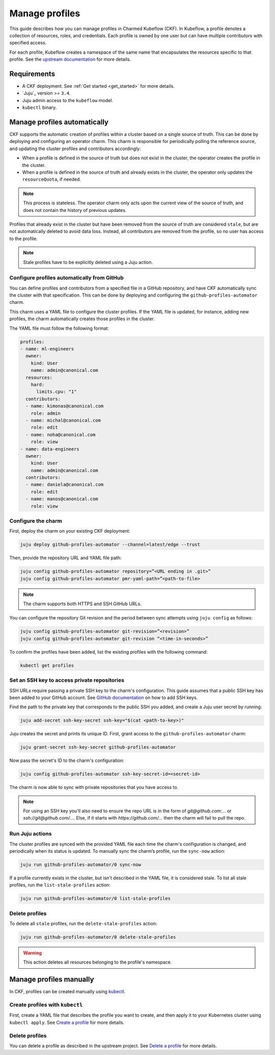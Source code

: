 .. _manage_profiles:

Manage profiles
===============

This guide describes how you can manage profiles in Charmed Kubeflow (CKF).
In Kubeflow, a profile denotes a collection of resources, roles, and credentials.
Each profile is owned by one user but can have multiple contributors with specified access.

For each profile, Kubeflow creates a namespace of the same name that encapsulates the resources specific to that profile.
See the `upstream documentation <https://www.kubeflow.org/docs/components/central-dash/profiles/>`_ for more details.

---------------------
Requirements
---------------------

* A CKF deployment. See :ref:`Get started <get_started>` for more details.
* `Juju`_ version >= ``3.4``.
* Juju admin access to the ``kubeflow`` model.
* ``kubectl`` binary.

-----------------------------
Manage profiles automatically
-----------------------------

CKF supports the automatic creation of profiles within a cluster based on a single source of truth.
This can be done by deploying and configuring an operator charm.
This charm is responsible for periodically polling the reference source, and updating the cluster profiles and contributors accordingly:

- When a profile is defined in the source of truth but does not exist in the cluster, the operator creates the profile in the cluster.

- When a profile is defined in the source of truth and already exists in the cluster, the operator only updates the ``resourceQuota``, if needed.

.. note::

   This process is stateless. The operator charm only acts upon the current view of the source of truth, and does not contain the history of previous updates.

Profiles that already exist in the cluster but have been removed from the source of truth are considered ``stale``, but are not automatically deleted to avoid data loss. Instead, all contributors are removed from the profile, so no user has access to the profile.

.. note::

   Stale profiles have to be explicitly deleted using a Juju action.

~~~~~~~~~~~~~~~~~~~~~~~~~~~~~~~~~~~~~~~~~~~~~~~~~~~~~~~~~
Configure profiles automatically from GitHub
~~~~~~~~~~~~~~~~~~~~~~~~~~~~~~~~~~~~~~~~~~~~~~~~~~~~~~~~~

You can define profiles and contributors from a specified file in a GitHub repository, and have CKF automatically sync the cluster with that specification.
This can be done by deploying and configuring the ``github-profiles-automator`` charm.

This charm uses a YAML file to configure the cluster profiles.
If the YAML file is updated, for instance, adding new profiles, the charm automatically creates those profiles in the cluster.

The YAML file must follow the following format:

.. code-block:: yaml

    profiles:
    - name: ml-engineers
      owner:
        kind: User
        name: admin@canonical.com
      resources:
        hard:
          limits.cpu: "1"
      contributors:
      - name: kimonas@canonical.com
        role: admin
      - name: michal@canonical.com
        role: edit
      - name: noha@canonical.com
        role: view
    - name: data-engineers
      owner:
        kind: User
        name: admin@canonical.com
      contributors:
      - name: daniela@canonical.com
        role: edit
      - name: manos@canonical.com
        role: view

~~~~~~~~~~~~~~~~~~~
Configure the charm
~~~~~~~~~~~~~~~~~~~

First, deploy the charm on your existing CKF deployment:

.. code-block:: bash

   juju deploy github-profiles-automator --channel=latest/edge --trust

Then, provide the repository URL and YAML file path:

.. code-block:: bash

   juju config github-profiles-automator repository=”<URL ending in .git>”
   juju config github-profiles-automator pmr-yaml-path=”<path-to-file>

.. note::

   The charm supports both HTTPS and SSH GitHub URLs.

You can configure the repository Git revision and the period between sync attempts using ``juju config`` as follows:

.. code-block:: bash

   juju config github-profiles-automator git-revision=”<revision>”
   juju config github-profiles-automator git-revision “<time-in-seconds>”

To confirm the profiles have been added, list the existing profiles with the following command:

.. code-block:: bash

   kubectl get profiles

~~~~~~~~~~~~~~~~~~~~~~~~~~~~~~~~~~~~~~~~~~~~~~~~~~~~~~~~~
Set an SSH key to access private repositories
~~~~~~~~~~~~~~~~~~~~~~~~~~~~~~~~~~~~~~~~~~~~~~~~~~~~~~~~~

SSH URLs require passing a private SSH key to the charm's configuration.
This guide assumes that a public SSH key has been added to your GitHub account.
See `GitHub documentation <https://docs.github.com/en/authentication/connecting-to-github-with-ssh/adding-a-new-ssh-key-to-your-github-account>`_ on how to add SSH keys.

Find the path to the private key that corresponds to the public SSH you added, and create a Juju user secret by running:

.. code-block:: bash

   juju add-secret ssh-key-secret ssh-key="$(cat <path-to-key>)"

Juju creates the secret and prints its unique ID. First, grant access to the ``github-profiles-automator`` charm:

.. code-block:: bash

   juju grant-secret ssh-key-secret github-profiles-automator

Now pass the secret's ID to the charm's configuration:

.. code-block:: bash

   juju config github-profiles-automator ssh-key-secret-id=<secret-id>

The charm is now able to sync with private repositories that you have access to.

.. note::

   For using an SSH key you'll also need to ensure the repo URL is in the form of `git@github.com:...` or `ssh://git@github.com/...`. Else, if it starts with `https://github.com/...` then the charm will fail to pull the repo.

~~~~~~~~~~~~~~~~~~~
Run Juju actions
~~~~~~~~~~~~~~~~~~~

The cluster profiles are synced with the provided YAML file each time the charm's configuration is changed, and periodically when its status is updated.
To manually sync the charm’s profile, run the ``sync-now`` action:

.. code-block:: bash

   juju run github-profiles-automator/0 sync-now

If a profile currently exists in the cluster, but isn't described in the YAML file, it is considered stale.
To list all stale profiles, run the ``list-stale-profiles`` action:

.. code-block:: bash

   juju run github-profiles-automator/0 list-stale-profiles

~~~~~~~~~~~~~~~~~~~
Delete profiles
~~~~~~~~~~~~~~~~~~~

To delete all ``stale`` profiles, run the ``delete-stale-profiles`` action:

.. code-block:: bash

   juju run github-profiles-automator/0 delete-stale-profiles

.. warning::

   This action deletes all resources belonging to the profile's namespace.

------------------------
Manage profiles manually
------------------------

In CKF, profiles can be created manually using `kubectl <https://kubernetes.io/docs/reference/kubectl/>`_.

~~~~~~~~~~~~~~~~~~~~~~~~~~~~~~~~~~~
Create profiles with ``kubectl``
~~~~~~~~~~~~~~~~~~~~~~~~~~~~~~~~~~~

First, create a YAML file that describes the profile you want to create, and then apply it to your Kubernetes cluster using ``kubectl apply``.
See `Create a profile <https://www.kubeflow.org/docs/components/central-dash/profiles/#create-a-profile>`_ for more details.

~~~~~~~~~~~~~~~~~~~
Delete profiles
~~~~~~~~~~~~~~~~~~~

You can delete a profile as described in the upstream project.
See `Delete a profile <https://www.kubeflow.org/docs/components/central-dash/profiles/#delete-a-profile>`_ for more details.
